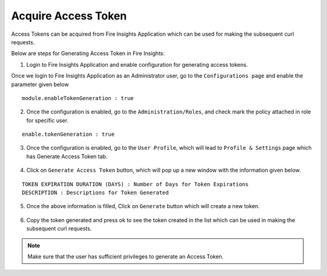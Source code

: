 Acquire Access Token 
==================

Access Tokens can be acquired from Fire Insights Application which can be used for making the subsequent curl requests.

Below are steps for Generating Access Token in Fire Insights:

1. Login to Fire Insights Application and enable configuration for generating access tokens.

Once we login to Fire Insights Application as an Administrator user, go to the ``Configurations page`` and enable the parameter given below

::

    module.enableTokenGeneration : true

.. figure:: ../../_assets/rest-api/configuration.PNG
   :alt: rest-api
   :width: 60%

2. Once the configuration is enabled, go to the ``Administration/Roles``, and check mark the policy attached in role for specific user.


::

    enable.tokenGeneration : true
    
    
.. figure:: ../../_assets/rest-api/role_token.PNG
   :alt: rest-api
   :width: 60%

3. Once the configuration is enabled, go to the ``User Profile``, which will lead to ``Profile & Settings`` page which has Generate Access Token tab.

.. figure:: ../../_assets/rest-api/token_page.PNG
   :alt: rest-api
   :width: 60%

4. Click on ``Generate Access Token`` button, which will pop up a new window with the information given below.

::

    TOKEN EXPIRATION DURATION (DAYS) : Number of Days for Token Expirations
    DESCRIPTION : Descriptions for Token Generated

.. figure:: ../../_assets/rest-api/generate_token_page.PNG
   :alt: rest-api
   :width: 60%
   
5. Once the above information is filled, Click on ``Generate`` button which will create a new token.

.. figure:: ../../_assets/rest-api/token_copy.PNG
   :alt: rest-api
   :width: 60%
   
6. Copy the token generated and press ok to see the token created in the list which can be used in making the subsequent curl requests.

.. figure:: ../../_assets/rest-api/token_list.PNG
   :alt: rest-api
   :width: 60%

.. note::  Make sure that the user has sufficient privileges to generate an Access Token.
